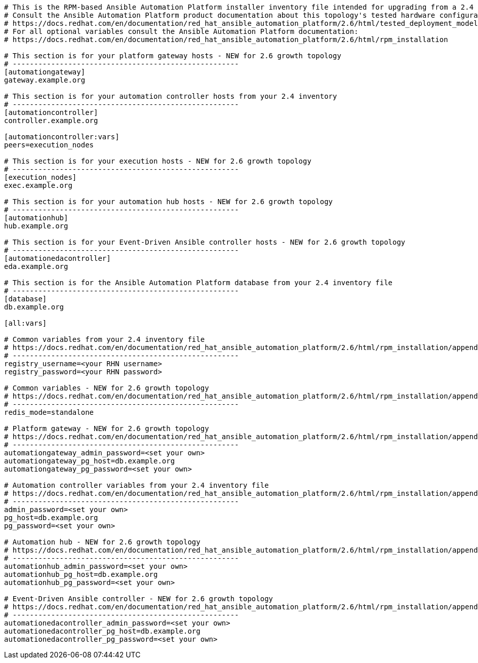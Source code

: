 //Inventory file for upgrading from 2.4 single controller to 2.6 growth topology

[source,yaml,subs="+attributes"]
----
# This is the RPM-based Ansible Automation Platform installer inventory file intended for upgrading from a 2.4 single automation controller deployment to a 2.6 growth deployment.
# Consult the Ansible Automation Platform product documentation about this topology's tested hardware configuration.
# https://docs.redhat.com/en/documentation/red_hat_ansible_automation_platform/2.6/html/tested_deployment_models/rpm-topologies
# For all optional variables consult the Ansible Automation Platform documentation:
# https://docs.redhat.com/en/documentation/red_hat_ansible_automation_platform/2.6/html/rpm_installation

# This section is for your platform gateway hosts - NEW for 2.6 growth topology
# -----------------------------------------------------
[automationgateway]
gateway.example.org

# This section is for your automation controller hosts from your 2.4 inventory
# -----------------------------------------------------
[automationcontroller]
controller.example.org

[automationcontroller:vars]
peers=execution_nodes

# This section is for your execution hosts - NEW for 2.6 growth topology
# -----------------------------------------------------
[execution_nodes]
exec.example.org

# This section is for your automation hub hosts - NEW for 2.6 growth topology
# -----------------------------------------------------
[automationhub]
hub.example.org

# This section is for your Event-Driven Ansible controller hosts - NEW for 2.6 growth topology
# -----------------------------------------------------
[automationedacontroller]
eda.example.org

# This section is for the Ansible Automation Platform database from your 2.4 inventory file
# -----------------------------------------------------
[database]
db.example.org

[all:vars]

# Common variables from your 2.4 inventory file
# https://docs.redhat.com/en/documentation/red_hat_ansible_automation_platform/2.6/html/rpm_installation/appendix-inventory-files-vars#general-variables
# -----------------------------------------------------
registry_username=<your RHN username>
registry_password=<your RHN password>

# Common variables - NEW for 2.6 growth topology
# https://docs.redhat.com/en/documentation/red_hat_ansible_automation_platform/2.6/html/rpm_installation/appendix-inventory-files-vars#general-variables
# -----------------------------------------------------
redis_mode=standalone

# Platform gateway - NEW for 2.6 growth topology
# https://docs.redhat.com/en/documentation/red_hat_ansible_automation_platform/2.6/html/rpm_installation/appendix-inventory-files-vars#platform-gateway-variables
# -----------------------------------------------------
automationgateway_admin_password=<set your own>
automationgateway_pg_host=db.example.org
automationgateway_pg_password=<set your own>

# Automation controller variables from your 2.4 inventory file
# https://docs.redhat.com/en/documentation/red_hat_ansible_automation_platform/2.6/html/rpm_installation/appendix-inventory-files-vars#controller-variables
# -----------------------------------------------------
admin_password=<set your own>
pg_host=db.example.org
pg_password=<set your own>

# Automation hub - NEW for 2.6 growth topology
# https://docs.redhat.com/en/documentation/red_hat_ansible_automation_platform/2.6/html/rpm_installation/appendix-inventory-files-vars#hub-variables
# -----------------------------------------------------
automationhub_admin_password=<set your own>
automationhub_pg_host=db.example.org
automationhub_pg_password=<set your own>

# Event-Driven Ansible controller - NEW for 2.6 growth topology
# https://docs.redhat.com/en/documentation/red_hat_ansible_automation_platform/2.6/html/rpm_installation/appendix-inventory-files-vars#event-driven-ansible-variables
# -----------------------------------------------------
automationedacontroller_admin_password=<set your own>
automationedacontroller_pg_host=db.example.org
automationedacontroller_pg_password=<set your own>
----
